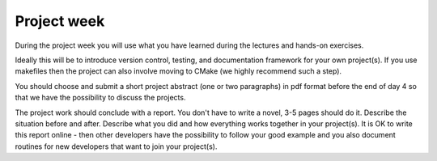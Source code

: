 

Project week
============

During the project week you will use what you have learned during the lectures
and hands-on exercises.

Ideally this will be to introduce version control, testing, and documentation
framework for your own project(s). If you use makefiles then the project can
also involve moving to CMake (we highly recommend such a step).

You should choose and submit a short project abstract (one or two paragraphs)
in pdf format before the end of day 4 so that we have the possibility to
discuss the projects.

The project work should conclude with a report. You don't have to write a
novel, 3-5 pages should do it. Describe the situation before and after.
Describe what you did and how everything works together in your project(s). It
is OK to write this report online - then other developers have the possibility
to follow your good example and you also document routines for new developers
that want to join your project(s).
